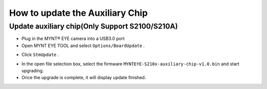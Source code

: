 .. _firmware_stm_update:

How to update the Auxiliary Chip
==================================

Update auxiliary chip(Only Support S2100/S210A)
-----------------------------------------------

* Plug in the MYNT® EYE camera into a USB3.0 port

* Open MYNT EYE TOOL and select ``Options/BoardUpdate`` .

.. image:: ../../images/boardupdate.png

* Click ``StmUpdate`` .

.. image:: ../../images/stmupdate.png

* In the open file selection box, select the firmware ``MYNTEYE-S210x-auxiliary-chip-v1.0.bin``  and start upgrading.

* Once the upgrade is complete, it will display update finished.

.. image:: ../../images/stmsuccess.png





